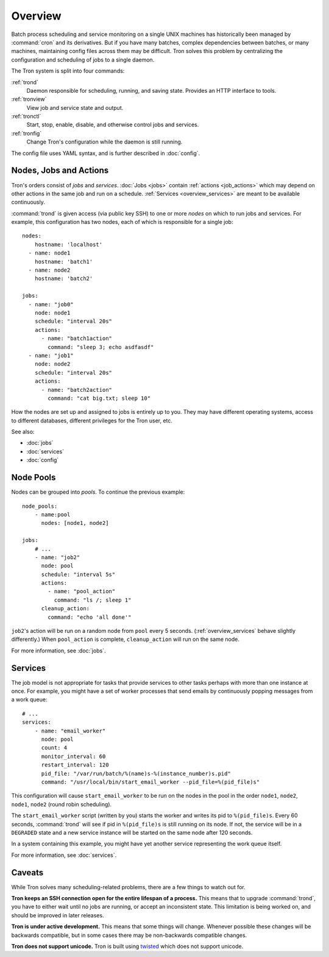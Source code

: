 Overview
========

Batch process scheduling and service monitoring on a single UNIX machines has
historically been managed by :command:`cron` and its derivatives. But if you
have many batches, complex dependencies between batches, or many machines,
maintaining config files across them may be difficult. Tron solves this
problem by centralizing the configuration and scheduling of jobs to a single daemon.

The Tron system is split into four commands:

:ref:`trond`
    Daemon responsible for scheduling, running, and saving state. Provides an
    HTTP interface to tools.

:ref:`tronview`
    View job and service state and output.

:ref:`tronctl`
    Start, stop, enable, disable, and otherwise control jobs and services.

:ref:`tronfig`
    Change Tron's configuration while the daemon is still running.

The config file uses YAML syntax, and is further described in :doc:`config`.

Nodes, Jobs and Actions
-----------------------

Tron's orders consist of *jobs* and *services*. :doc:`Jobs <jobs>` contain
:ref:`actions <job_actions>` which may depend on other actions in the same job
and run on a schedule.  :ref:`Services <overview_services>` are meant to be
available continuously.

:command:`trond` is given access (via public key SSH) to one or more *nodes* on
which to run jobs and services.  For example, this configuration has two nodes,
each of which is responsible for a single job::

    nodes:
        hostname: 'localhost'
      - name: node1
        hostname: 'batch1'
      - name: node2
        hostname: 'batch2'

    jobs:
      - name: "job0"
        node: node1
        schedule: "interval 20s"
        actions:
          - name: "batch1action"
            command: "sleep 3; echo asdfasdf"
      - name: "job1"
        node: node2
        schedule: "interval 20s"
        actions:
          - name: "batch2action"
            command: "cat big.txt; sleep 10"


How the nodes are set up and assigned to jobs is entirely up to you. They may
have different operating systems, access to different databases, different
privileges for the Tron user, etc.

See also:

* :doc:`jobs`
* :doc:`services`
* :doc:`config`

.. _overview_pools:

Node Pools
----------

Nodes can be grouped into *pools*. To continue the previous example::

    node_pools:
        - name:pool
          nodes: [node1, node2]

    jobs:
        # ...
        - name: "job2"
          node: pool
          schedule: "interval 5s"
          actions:
            - name: "pool_action"
              command: "ls /; sleep 1"
          cleanup_action:
            command: "echo 'all done'"

``job2``'s action will be run on a random node from ``pool`` every 5 seconds.
(:ref:`overview_services` behave slightly differently.) When ``pool_action`` is
complete, ``cleanup_action`` will run on the same node.

For more information, see :doc:`jobs`.

.. _overview_services:

Services
--------

The job model is not appropriate for tasks that provide services to other tasks
perhaps with more than one instance at once. For example, you might have a set
of worker processes that send emails by continuously popping messages from a
work queue::

    # ...
    services:
        - name: "email_worker"
          node: pool
          count: 4
          monitor_interval: 60
          restart_interval: 120
          pid_file: "/var/run/batch/%(name)s-%(instance_number)s.pid"
          command: "/usr/local/bin/start_email_worker --pid_file=%(pid_file)s"

This configuration will cause ``start_email_worker`` to be run on the nodes
in the pool in the order ``node1``, ``node2``, ``node1``, ``node2`` (round
robin scheduling).

The ``start_email_worker`` script (written by you) starts the worker and writes
its pid to ``%(pid_file)s``. Every 60 seconds, :command:`trond` will see if pid
in ``%(pid_file)s`` is still running on its node. If not, the service will be
in a ``DEGRADED`` state and a new service instance will be started on the same
node after 120 seconds.

In a system containing this example, you might have yet another service
representing the work queue itself.

For more information, see :doc:`services`.


Caveats
-------

While Tron solves many scheduling-related problems, there are a few things to
watch out for.

**Tron keeps an SSH connection open for the entire lifespan of a process.**
This means that to upgrade :command:`trond`, you have to either wait until no
jobs are running, or accept an inconsistent state. This limitation is being
worked on, and should be improved in later releases.

**Tron is under active development.** This means that some things will change.
Whenever possible these changes will be backwards compatible, but in some
cases there may be non-backwards compatible changes.

**Tron does not support unicode.** Tron is built using `twisted <http://twistedmatrix.com/>`_
which does not support unicode.
